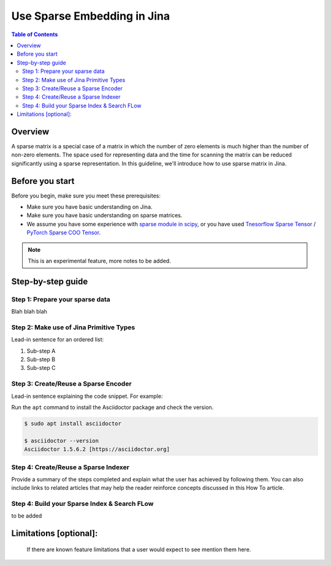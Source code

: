 Use Sparse Embedding in Jina
==============================

.. meta::
   :description: Sparse Embedding in Jina
   :keywords: Jina, sparse, coo, csr

.. contents:: Table of Contents
    :depth: 2

Overview
--------

A sparse matrix is a special case of a matrix in which the number of zero elements is much higher than the number of non-zero elements.
The space used for representing data and the time for scanning the matrix can be reduced significantly using a sparse representation.
In this guideline, we'll introduce how to use sparse matrix in Jina.

Before you start
----------------

Before you begin, make sure you meet these prerequisites:

-  Make sure you have basic understanding on Jina.
-  Make sure you have basic understanding on sparse matrices.
-  We assume you have some experience with `sparse module in scipy <https://docs.scipy.org/doc/scipy/reference/sparse.html>`_, or you have used `Tnesorflow Sparse Tensor <https://www.tensorflow.org/api_docs/python/tf/sparse/SparseTensor>`_ / `PyTorch Sparse COO Tensor <https://pytorch.org/docs/stable/sparse.html#sparse-coo-tensors>`_.

.. Note::
    This is an experimental feature, more notes to be added.

Step-by-step guide
------------------

Step 1: Prepare your sparse data
~~~~~~~~~~~~~~~~~~~~~~~~~~~~~~~~~

Blah blah blah

Step 2: Make use of Jina Primitive Types
~~~~~~~~~~~~~~~~~~~~~~~~~~~~~~~~~~~~~~~~~~

Lead-in sentence for an ordered list:

1. Sub-step A
2. Sub-step B
3. Sub-step C

Step 3: Create/Reuse a Sparse Encoder
~~~~~~~~~~~~~~~~~~~~~~~~~~~~~~~~~~~~~~~~

Lead-in sentence explaining the code snippet. For example:

Run the ``apt`` command to install the Asciidoctor package and check the
version.

.. code:: bash

    $ sudo apt install asciidoctor

    $ asciidoctor --version
    Asciidoctor 1.5.6.2 [https://asciidoctor.org]

Step 4: Create/Reuse a Sparse Indexer
~~~~~~~~~~~~~~~~~~~~~~~~~~~~~~~~~~~~~~~~

Provide a summary of the steps completed and explain what the user has
achieved by following them. You can also include links to related
articles that may help the reader reinforce concepts discussed in this
How To article.

Step 4: Build your Sparse Index & Search FLow
~~~~~~~~~~~~~~~~~~~~~~~~~~~~~~~~~~~~~~~~~~~~~

to be added

Limitations [optional]:
------------------------
 If there are known feature limitations that a user would expect to see mention them here.